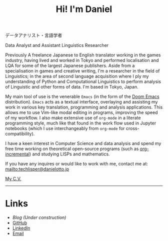 #+OPTIONS: toc:nil num:nil
#+TITLE: Hi! I'm Daniel

データアナリスト・言語学者

Data Analyst and Assistant Linguistics Researcher

Previously A freelance Japanese to English translator working in the games industry, having lived and worked in Tokyo and performed localisation and LQA for some of the largest Japanese publishers. Aside from a specialisation in games and creative writing, I'm a researcher in the field of Linguistics; in the area of second language acquisition where I ply my understanding of Python and Computational Linguistics to perform analysis of Linguistic and other forms of data. I'm based in Tokyo, Japan.

My main tool of use is the venerable ~Emacs~ (in the form of the [[https://github.com/hlissner/doom-emacs][Doom Emacs]] distribution). ~Emacs~ acts as a textual interface, overlaying and assisting my work in various key translation,  programming and analysis applications. This allows me to use Vim-like modal editing in programs, improving the speed of my workflow. I also make extensive use of =org-mode= in a literate programming style, much like that found in the work flow used in Jupyter notebooks (which I use interchangeably from =org-mode= for cross-compatibility).

I have a keen interest in Computer Science and data analysis and spend my free time working on theoretical open-source programs (such as [[https://github.com/nanjigen/org-incremental][org-incremental]]) and studying LISPs and mathematics.

# If curiosity has caught your CAT tool, you can see how I work [[workflow.org][here].

If you have any inquires or would like to work with me, contact me at:
mailto:techlisper@danielotto.jp

[[file:../pdf/cv.pdf][My C.V.]]
------

* Links
:PROPERTIES:
:CREATED:  [2022-10-09 Sun 18:12]
:ID:       543b96e7-ca83-4048-b960-c2c169adf385
:END:

  * [[url_for:blog][Blog (Under construction)]]
  * [[https://github.com/nanjigen][GitHub]]
  * [[https://linkedin.com/in/dmotto][LinkedIn]]
  * [[mailto:techlisper@danielotto.jp][Email]]

